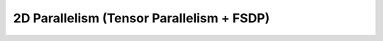 ##########################################
2D Parallelism (Tensor Parallelism + FSDP)
##########################################

